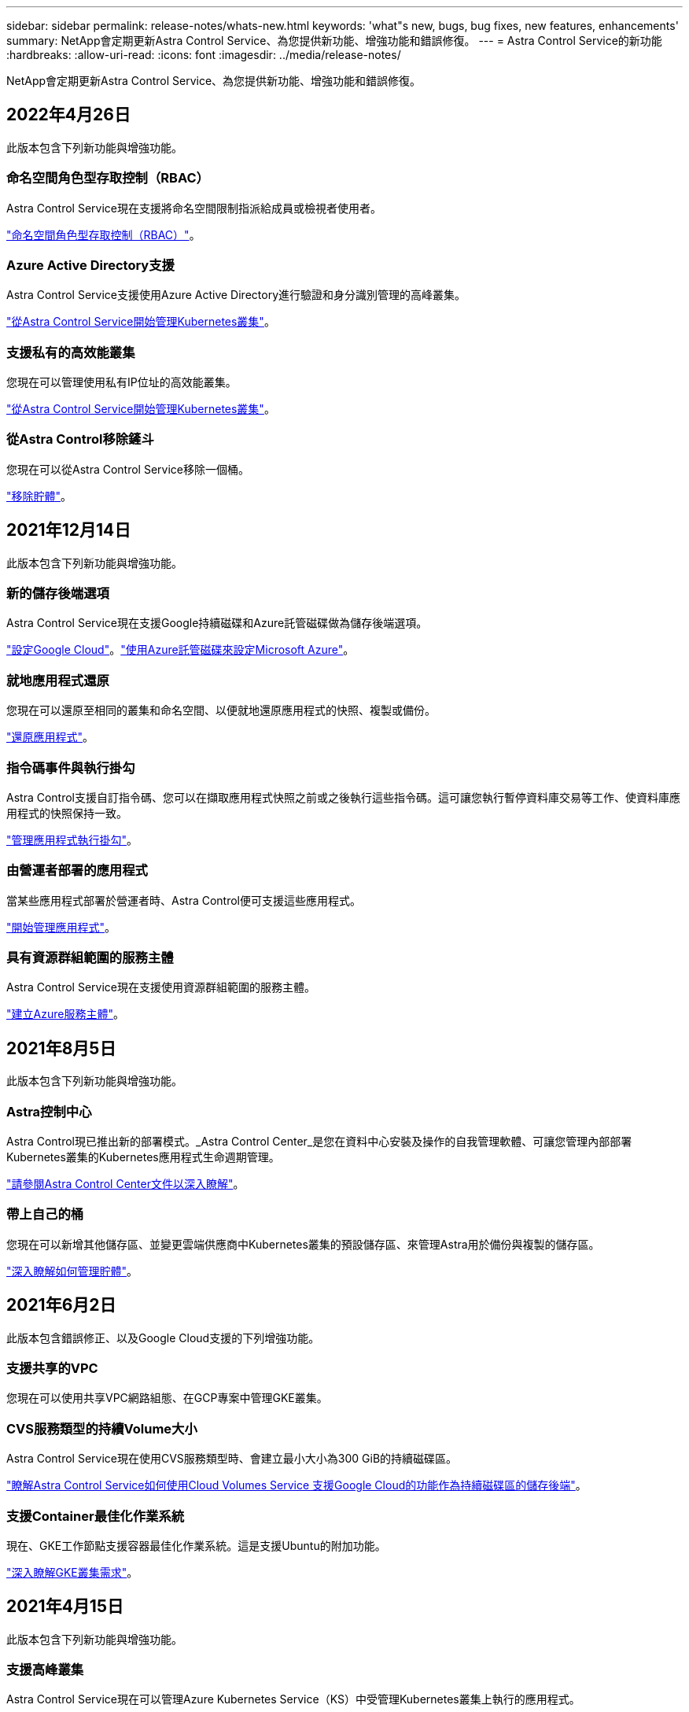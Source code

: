 ---
sidebar: sidebar 
permalink: release-notes/whats-new.html 
keywords: 'what"s new, bugs, bug fixes, new features, enhancements' 
summary: NetApp會定期更新Astra Control Service、為您提供新功能、增強功能和錯誤修復。 
---
= Astra Control Service的新功能
:hardbreaks:
:allow-uri-read: 
:icons: font
:imagesdir: ../media/release-notes/


NetApp會定期更新Astra Control Service、為您提供新功能、增強功能和錯誤修復。



== 2022年4月26日

此版本包含下列新功能與增強功能。



=== 命名空間角色型存取控制（RBAC）

Astra Control Service現在支援將命名空間限制指派給成員或檢視者使用者。

link:../learn/user-roles-namespaces.html["命名空間角色型存取控制（RBAC）"]。



=== Azure Active Directory支援

Astra Control Service支援使用Azure Active Directory進行驗證和身分識別管理的高峰叢集。

link:../get-started/add-first-cluster.html["從Astra Control Service開始管理Kubernetes叢集"]。



=== 支援私有的高效能叢集

您現在可以管理使用私有IP位址的高效能叢集。

link:../get-started/add-first-cluster.html["從Astra Control Service開始管理Kubernetes叢集"]。



=== 從Astra Control移除鏟斗

您現在可以從Astra Control Service移除一個桶。

link:../use/manage-buckets.html["移除貯體"]。



== 2021年12月14日

此版本包含下列新功能與增強功能。



=== 新的儲存後端選項

Astra Control Service現在支援Google持續磁碟和Azure託管磁碟做為儲存後端選項。

link:../get-started/set-up-google-cloud.html["設定Google Cloud"]。link:../get-started/set-up-microsoft-azure-with-amd.html["使用Azure託管磁碟來設定Microsoft Azure"]。



=== 就地應用程式還原

您現在可以還原至相同的叢集和命名空間、以便就地還原應用程式的快照、複製或備份。

link:../use/restore-apps.html["還原應用程式"]。



=== 指令碼事件與執行掛勾

Astra Control支援自訂指令碼、您可以在擷取應用程式快照之前或之後執行這些指令碼。這可讓您執行暫停資料庫交易等工作、使資料庫應用程式的快照保持一致。

link:../use/manage-app-execution-hooks.html["管理應用程式執行掛勾"]。



=== 由營運者部署的應用程式

當某些應用程式部署於營運者時、Astra Control便可支援這些應用程式。

link:../use/manage-apps.html#app-management-requirements["開始管理應用程式"]。



=== 具有資源群組範圍的服務主體

Astra Control Service現在支援使用資源群組範圍的服務主體。

link:../get-started/set-up-microsoft-azure-with-anf.html#create-an-azure-service-principal-2["建立Azure服務主體"]。



== 2021年8月5日

此版本包含下列新功能與增強功能。



=== Astra控制中心

Astra Control現已推出新的部署模式。_Astra Control Center_是您在資料中心安裝及操作的自我管理軟體、可讓您管理內部部署Kubernetes叢集的Kubernetes應用程式生命週期管理。

https://docs.netapp.com/us-en/astra-control-center["請參閱Astra Control Center文件以深入瞭解"^]。



=== 帶上自己的桶

您現在可以新增其他儲存區、並變更雲端供應商中Kubernetes叢集的預設儲存區、來管理Astra用於備份與複製的儲存區。

link:../use/manage-buckets.html["深入瞭解如何管理貯體"]。



== 2021年6月2日

此版本包含錯誤修正、以及Google Cloud支援的下列增強功能。



=== 支援共享的VPC

您現在可以使用共享VPC網路組態、在GCP專案中管理GKE叢集。



=== CVS服務類型的持續Volume大小

Astra Control Service現在使用CVS服務類型時、會建立最小大小為300 GiB的持續磁碟區。

link:../learn/choose-class-and-size.html["瞭解Astra Control Service如何使用Cloud Volumes Service 支援Google Cloud的功能作為持續磁碟區的儲存後端"]。



=== 支援Container最佳化作業系統

現在、GKE工作節點支援容器最佳化作業系統。這是支援Ubuntu的附加功能。

link:../get-started/set-up-google-cloud.html#gke-cluster-requirements["深入瞭解GKE叢集需求"]。



== 2021年4月15日

此版本包含下列新功能與增強功能。



=== 支援高峰叢集

Astra Control Service現在可以管理Azure Kubernetes Service（KS）中受管理Kubernetes叢集上執行的應用程式。

link:../get-started/set-up-microsoft-azure-with-anf.html["瞭解如何開始使用"]。



=== REST API

Astra Control REST API現已可供使用。API以現代技術和目前最佳實務做法為基礎。

https://docs.netapp.com/us-en/astra-automation["瞭解如何使用REST API來自動化應用程式資料生命週期管理"^]。



=== 一年訂閱

Astra Control Service現在提供_Premium訂購_。

以折扣價預先付款、每年訂閱一次、可讓您管理每個應用程式套件最多10個應用程式。請聯絡NetApp銷售人員、視組織需求購買任意數量的套件、例如購買3個套件、即可從Astra Control Service管理30個應用程式。

如果您管理的應用程式數量超過年度訂閱所允許的數量、則每個應用程式的超額使用率將高達每分鐘$0.005（與Premium PayGo相同）。

link:../get-started/intro.html#pricing["深入瞭解Astra Control服務定價"]。



=== 命名空間與應用程式視覺化

我們增強了「探索到的應用程式」頁面、以便更清楚地顯示命名空間與應用程式之間的階層關係。只要擴充命名空間即可查看該命名空間中所含的應用程式。

link:../use/manage-apps.html["深入瞭解如何管理應用程式"]。

image:screenshot-group.gif["「應用程式」頁面的快照、其中已選取「探索」索引標籤。"]



=== 使用者介面增強功能

資料保護精靈經過強化、易於使用。例如、我們將「保護原則」精靈精簡、以便在您定義保護排程時、更輕鬆地檢視保護排程。

image:screenshot-protection-policy.gif["「設定保護原則」對話方塊的快照、可讓您啟用每小時、每日、每週及每月排程。"]



=== 活動強化

我們讓您更輕鬆地檢視Astra Control帳戶中活動的詳細資料。

* 依託管應用程式、嚴重性層級、使用者和時間範圍篩選活動清單。
* 將您的Astra Control帳戶活動下載至CSV檔案。
* 選取叢集或應用程式後、直接從「叢集」頁面或「應用程式」頁面檢視活動。


link:../use/view-account-activity.html["深入瞭解如何檢視您的帳戶活動"]。



== 2021年3月1日

Astra Control Service現在支援 https://cloud.google.com/solutions/partners/netapp-cloud-volumes/service-types["_CVS_服務類型"^] 使用適用於Google Cloud的Cloud Volumes Service除了已支援_CVs-Performance_服務類型之外、提醒您、Astra Control Service使用Cloud Volumes Service 支援Google Cloud的功能、做為持續磁碟區的儲存後端。

這項增強功能表示Astra Control Service現在可以管理在_any中執行之Kubernetes叢集的應用程式資料 https://cloud.netapp.com/cloud-volumes-global-regions#cvsGcp["支援支援的Google Cloud地區Cloud Volumes Service"^]。

如果您可以在Google Cloud區域之間靈活選擇、您可以根據效能需求選擇CVS或CVS效能。 link:../learn/choose-class-and-size.html["深入瞭解如何選擇服務類型"]。



== 2021年1月25日

我們很高興宣布Astra Control Service現在已全面推出。我們採納了許多從試用版獲得的意見反應、並做了一些其他值得注意的增強功能。

* 現在可以使用帳單、讓您從免費方案移至優質方案。 link:../use/set-up-billing.html["深入瞭解帳單"]。
* Astra Control Service現在使用CVS效能服務類型時、會建立最小大小為100 GiB的持續磁碟區。
* Astra Control Service現在可以更快探索應用程式。
* 您現在可以自行建立及刪除帳戶。
* Astra Control Service無法再存取Kubernetes叢集時、我們已改善通知功能。
+
這些通知非常重要、因為Astra Control Service無法管理已中斷連線叢集的應用程式。





== 2020年12月17日（試用版更新）

我們主要著重於修正錯誤、以改善您的使用體驗、但我們也做了一些其他值得注意的增強功能：

* 當您將第一個Kubernetes運算新增至Astra Control Service時、物件存放區現在會建立在叢集所在的地理區中。
* 當您在運算層級檢視儲存詳細資料時、現在可以取得持續磁碟區的詳細資料。
+
image:screenshot-compute-pvs.gif["提供給Kubernetes叢集之持續磁碟區的快照。"]

* 我們新增了從現有快照或備份還原應用程式的選項。
+
image:screenshot-app-restore.gif["應用程式的「資料保護」索引標籤快照、您可以在其中選取「動作」下拉式清單以選取「還原應用程式」。"]

* 如果刪除Astra Control Service正在管理的Kubernetes叢集、叢集現在會顯示*移除*狀態。然後您可以從Astra Control Service移除叢集。
* 帳戶擁有者現在可以修改指派給其他使用者的角色。
* 我們新增了一節計費、將在Astra Control Service推出以供一般使用（GA）時啟用。

